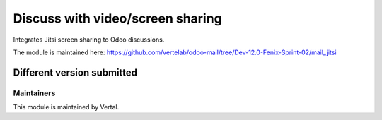 =================================
Discuss with video/screen sharing
=================================

Integrates Jitsi screen sharing to Odoo discussions.

The module is maintained here: https://github.com/vertelab/odoo-mail/tree/Dev-12.0-Fenix-Sprint-02/mail_jitsi

Different version submitted
===========================



Maintainers
~~~~~~~~~~~

This module is maintained by Vertal.